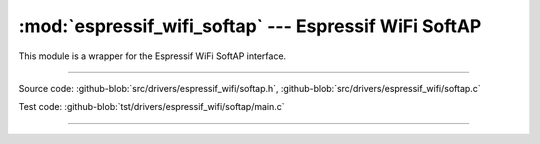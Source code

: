 :mod:`espressif_wifi_softap` --- Espressif WiFi SoftAP
=======================================================

This module is a wrapper for the Espressif WiFi SoftAP interface.

----------------------------------------------

.. module:: espressif_wifi_softap
   :synopsis: Espressif WiFi SoftAP.

Source code: :github-blob:`src/drivers/espressif_wifi/softap.h`, :github-blob:`src/drivers/espressif_wifi/softap.c`

Test code: :github-blob:`tst/drivers/espressif_wifi/softap/main.c`

----------------------------------------------

.. doxygenfile:: drivers/espressif_wifi/softap.h
   :project: simba
